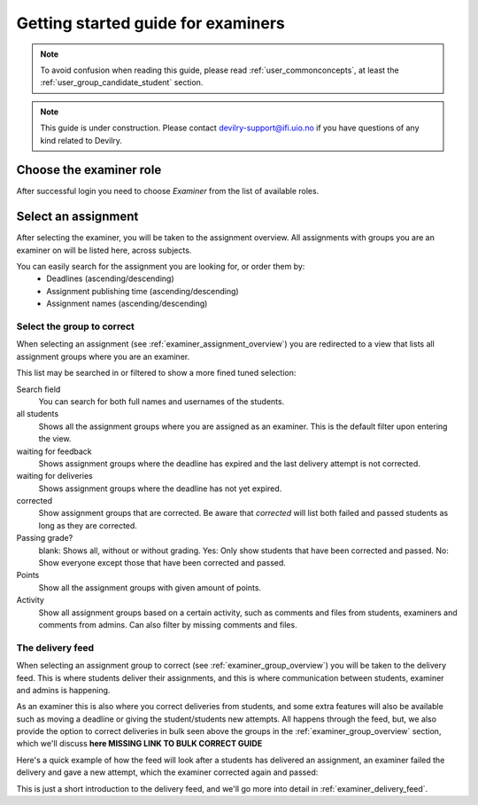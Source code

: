 ===================================
Getting started guide for examiners
===================================

.. note::

    To avoid confusion when reading this guide, please read
    :ref:`user_commonconcepts`, at least the :ref:`user_group_candidate_student` section.

.. note::

    This guide is under construction. Please contact devilry-support@ifi.uio.no
    if you have questions of any kind related to Devilry.


.. _examiner_role_overview:

Choose the examiner role
------------------------
After successful login you need to choose *Examiner* from the list of
available roles.

.. image:: images/examiner-roleselect-overview.png


.. _examiner_assignment_overview:

Select an assignment
--------------------
After selecting the examiner, you will be taken to the assignment overview. All assignments with groups you are an
examiner on will be listed here, across subjects.

.. image:: images/examiner-assignment-overview.png

You can easily search for the assignment you are looking for, or order them by:
 - Deadlines (ascending/descending)
 - Assignment publishing time (ascending/descending)
 - Assignment names (ascending/descending)


.. _examiner_group_overview:

Select the group to correct
===========================
When selecting an assignment (see :ref:`examiner_assignment_overview`) you are redirected to a view
that lists all assignment groups where you are an examiner.

.. image:: images/examiner-group-overview.png

This list may be searched in or filtered to show a more fined tuned selection:


Search field
    You can search for both full names and usernames of the students.

all students
    Shows all the assignment groups where you are assigned as an examiner.
    This is the default filter upon entering the view.

waiting for feedback
    Shows assignment groups where the deadline has expired and the last
    delivery attempt is not corrected.

waiting for deliveries
    Shows assignment groups where the deadline has not yet expired.

corrected
    Show assignment groups that are corrected. Be aware that *corrected* will list
    both failed and passed students as long as they are corrected.

Passing grade?
    blank: Shows all, without or without grading.
    Yes: Only show students that have been corrected and passed.
    No: Show everyone except those that have been corrected and passed.

Points
    Show all the assignment groups with given amount of points.

Activity
    Show all assignment groups based on a certain activity, such as comments and files from students, examiners and
    comments from admins. Can also filter by missing comments and files.


The delivery feed
=================
When selecting an assignment group to correct (see :ref:`examiner_group_overview`) you will be
taken to the delivery feed. This is where students deliver their assignments, and this is where communication between
students, examiner and admins is happening.

As an examiner this is also where you correct deliveries from students, and some extra features will also be
available such as moving a deadline or giving the student/students new attempts. All happens through the feed, but, we
also provide the option to correct deliveries in bulk seen above the groups in the
:ref:`examiner_group_overview` section, which we'll discuss **here MISSING LINK TO BULK CORRECT GUIDE**

Here's a quick example of how the feed will look after a students has delivered an assignment, an examiner
failed the delivery and gave a new attempt, which the examiner corrected again and passed:

.. image:: images/examiner-feed-overview.png

This is just a short introduction to the delivery feed, and we'll go more into detail in
:ref:`examiner_delivery_feed`.


